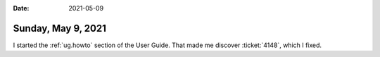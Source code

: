 :date: 2021-05-09

===================
Sunday, May 9, 2021
===================

I started the :ref:`ug.howto` section of the User Guide. That made me discover
:ticket:`4148`, which I fixed.
